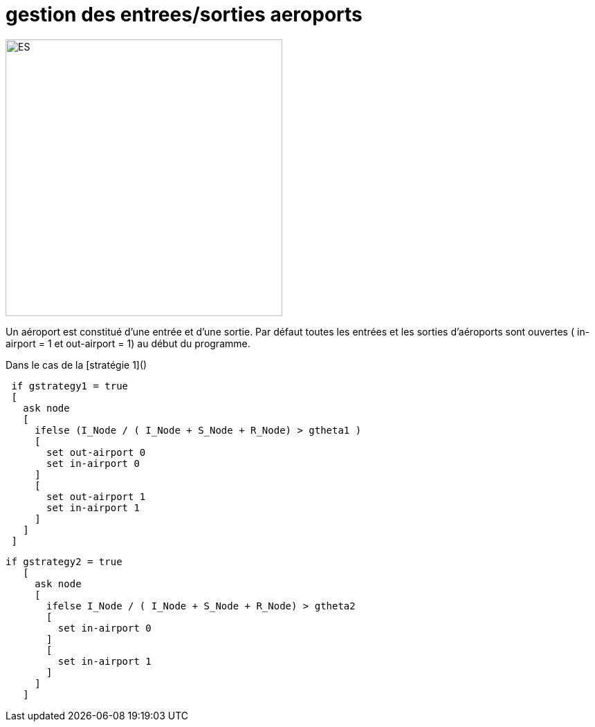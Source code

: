 = gestion des entrees/sorties aeroports

[.right.text-center]
image::images/img-reborn-complex/ES_aeroport.svg.png[ES,width=400]

Un aéroport est constitué d'une entrée et d'une sortie.
Par défaut toutes les entrées et les sorties d'aéroports sont ouvertes ( in-airport = 1 et out-airport = 1) au début du programme.

Dans le cas de la [stratégie 1]()

[source,bash]
----
 if gstrategy1 = true 
 [
   ask node 
   [
     ifelse (I_Node / ( I_Node + S_Node + R_Node) > gtheta1 )
     [
       set out-airport 0
       set in-airport 0
     ]
     [
       set out-airport 1
       set in-airport 1
     ]
   ]
 ]
----
 
 
[source,bash]
----
if gstrategy2 = true 
   [
     ask node 
     [
       ifelse I_Node / ( I_Node + S_Node + R_Node) > gtheta2 
       [
         set in-airport 0
       ]
       [
         set in-airport 1
       ]
     ]
   ] 
----
